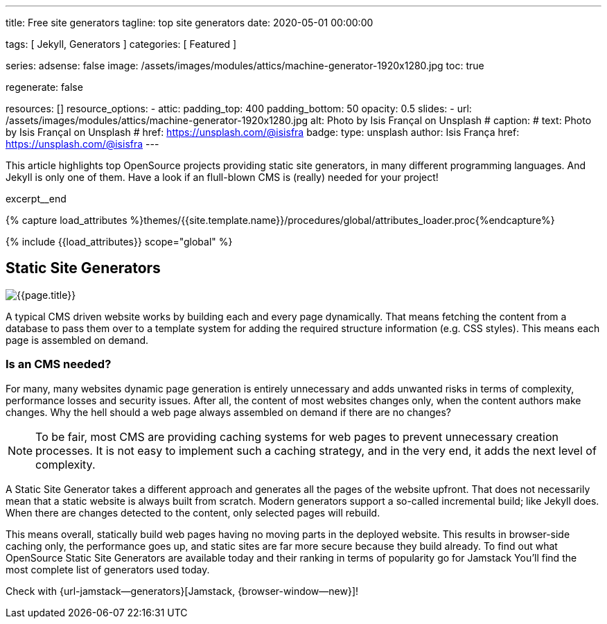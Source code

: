 ---
title:                                  Free site generators
tagline:                                top site generators
date:                                   2020-05-01 00:00:00

tags:                                   [ Jekyll, Generators ]
categories:                             [ Featured ]

series:
adsense:                                false
image:                                  /assets/images/modules/attics/machine-generator-1920x1280.jpg
toc:                                    true

regenerate:                             false

resources:                              []
resource_options:
  - attic:
      padding_top:                      400
      padding_bottom:                   50
      opacity:                          0.5
      slides:
        - url:                          /assets/images/modules/attics/machine-generator-1920x1280.jpg
          alt:                          Photo by Isis Françal on Unsplash
#         caption:
#           text:                       Photo by Isis Françal on Unsplash
#           href:                       https://unsplash.com/@isisfra
          badge:
            type:                       unsplash
            author:                     Isis França
            href:                       https://unsplash.com/@isisfra
---

// Page Initializer
// =============================================================================
// Enable the Liquid Preprocessor
:page-liquid:

// Set (local) page attributes here
// -----------------------------------------------------------------------------
// :page--attr:                         <attr-value>

// Place an excerpt at the most top position
// -----------------------------------------------------------------------------
This article highlights top OpenSource projects providing static site
generators, in many different programming languages. And Jekyll is only one of
them. Have a look if an flull-blown CMS is (really) needed for your project!

// [role="clearfix mb-3"]
excerpt__end

//  Load Liquid procedures
// -----------------------------------------------------------------------------
{% capture load_attributes %}themes/{{site.template.name}}/procedures/global/attributes_loader.proc{%endcapture%}

// Load page attributes
// -----------------------------------------------------------------------------
{% include {{load_attributes}} scope="global" %}


// Page content
// ~~~~~~~~~~~~~~~~~~~~~~~~~~~~~~~~~~~~~~~~~~~~~~~~~~~~~~~~~~~~~~~~~~~~~~~~~~~~~

// Include sub-documents
// -----------------------------------------------------------------------------

[[readmore]]
== Static Site Generators

[role="mb-3"]
image::/assets/images/collections/blog/featured/markus-spiske-2.jpg[{{page.title}}]

A typical CMS driven website works by building each and every page dynamically.
That means fetching the content from a database to pass them over to a template
system for adding the required structure information (e.g. CSS styles).
This means each page is assembled on demand.

=== Is an CMS needed?

For many, many websites dynamic page generation is entirely unnecessary and
adds unwanted risks in terms of complexity, performance losses and security
issues. After all, the content of most websites changes only, when the content
authors make changes. Why the hell should a web page always assembled on
demand if there are no changes?

NOTE: To be fair, most CMS are providing caching systems for web pages to
prevent unnecessary creation processes. It is not easy to implement such
a caching strategy, and in the very end, it adds the next level of
complexity.

A Static Site Generator takes a different approach and generates all the pages
of the website upfront. That does not necessarily mean that a static website
is always built from scratch. Modern generators support a so-called
incremental build; like Jekyll does. When there are changes detected to the
content, only selected pages will rebuild.

This means overall, statically build web pages having no moving parts in the
deployed website. This results in browser-side caching only, the performance
goes up, and static sites are far more secure because they build already.
To find out what OpenSource Static Site Generators are available today and
their ranking in terms of popularity go for Jamstack You'll find the most
complete list of generators used today.

Check with {url-jamstack--generators}[Jamstack, {browser-window--new}]!
